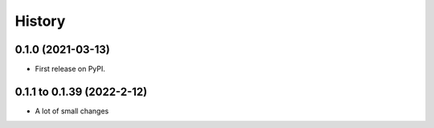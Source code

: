 =======
History
=======

0.1.0 (2021-03-13)
------------------

* First release on PyPI.

0.1.1 to 0.1.39 (2022-2-12)
---------------------------

* A lot of small changes
